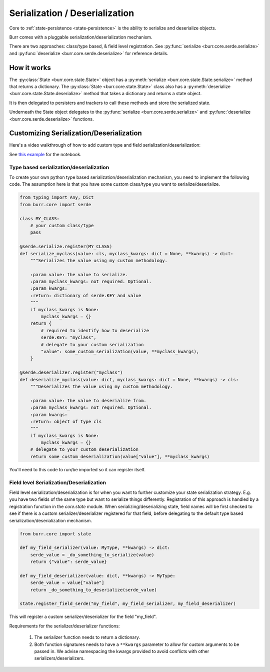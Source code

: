 .. _serde:


================================
Serialization / Deserialization
================================

Core to :ref:`state-persistence <state-persistence>` is the ability to serialize and deserialize objects.

Burr comes with a pluggable serialization/deserialization mechanism.

There are two approaches: class/type based, & field level registration. See :py:func:`serialize <burr.core.serde.serialize>` and :py:func:`deserialize <burr.core.serde.deserialize>` for reference details.

How it works
------------
The :py:class:`State <burr.core.state.State>` object has a :py:meth:`serialize <burr.core.state.State.serialize>` method that returns a dictionary.
The :py:class:`State <burr.core.state.State>` class also has a :py:meth:`deserialize <burr.core.state.State.deserialize>` method that takes a dictionary and returns a state object.

It is then delegated to persisters and trackers to call these methods and store the serialized state.

Underneath the State object delegates to the :py:func:`serialize <burr.core.serde.serialize>` and :py:func:`deserialize <burr.core.serde.deserialize>` functions.

Customizing Serialization/Deserialization
-----------------------------------------
Here's a video walkthrough of how to add custom type and field serialization/deserialization:

.. raw:: html

    <div>
        <iframe width="800" height="455" src="https://www.youtube.com/embed/Squ5IAeQBzc?si=6l6e0SJ0EqEjAW2K" title="YouTube video player" frameborder="0" allow="accelerometer; autoplay; clipboard-write; encrypted-media; gyroscope; picture-in-picture; web-share" referrerpolicy="strict-origin-when-cross-origin" allowfullscreen></iframe>
    </div>

See `this example <https://github.com/DAGWorks-Inc/burr/tree/main/examples/custom-serde>`_ for the notebook.

Type based serialization/deserialization
_____________________________________________________
To create your own python type based serialization/deserialization mechanism, you need to implement the following code. The assumption
here is that you have some custom class/type you want to serialize/deserialize.

.. code-block:: python

    from typing import Any, Dict
    from burr.core import serde

    class MY_CLASS:
        # your custom class/type
        pass

    @serde.serialize.register(MY_CLASS)
    def serialize_myclass(value: cls, myclass_kwargs: dict = None, **kwargs) -> dict:
        """Serializes the value using my custom methodology.

        :param value: the value to serialize.
        :param myclass_kwargs: not required. Optional.
        :param kwargs:
        :return: dictionary of serde.KEY and value
        """
        if myclass_kwargs is None:
            myclass_kwargs = {}
        return {
            # required to identify how to deserialize
            serde.KEY: "myclass",
            # delegate to your custom serialization
            "value": some_custom_serialization(value, **myclass_kwargs),
        }

    @serde.deserializer.register("myclass")
    def deserialize_myclass(value: dict, myclass_kwargs: dict = None, **kwargs) -> cls:
        """Deserializes the value using my custom methodology.

        :param value: the value to deserialize from.
        :param myclass_kwargs: not required. Optional.
        :param kwargs:
        :return: object of type cls
        """
        if myclass_kwargs is None:
            myclass_kwargs = {}
        # delegate to your custom deserialization
        return some_custom_deserialization(value["value"], **myclass_kwargs)

You'll need to this code to run/be imported so it can register itself.

Field level Serialization/Deserialization
_________________________________________

.. _state-field-serialization:

Field level serialization/deserialization is for when you want to further customize your state serialization
strategy. E.g. you have two fields of the same type but want to serialize things differently.
Registration of this approach is handled by a registration function in the `core.state` module.
When serializing/deserializing state, field names will be first checked to see if there is a
custom serializer/deserializer registered for that field, before delegating to the default
type based serialization/deserialization mechanism.

.. code-block:: python

        from burr.core import state

        def my_field_serializer(value: MyType, **kwargs) -> dict:
            serde_value = _do_something_to_serialize(value)
            return {"value": serde_value}

        def my_field_deserializer(value: dict, **kwargs) -> MyType:
            serde_value = value["value"]
            return _do_something_to_deserialize(serde_value)

        state.register_field_serde("my_field", my_field_serializer, my_field_deserializer)

This will register a custom serializer/deserializer for the field "my_field".

Requirements for the serializer/deserializer functions:

    1. The serializer function needs to return a dictionary.
    2. Both function signatures needs to have a ``**kwargs`` parameter to allow for custom arguments to be passed in. We advise namespacing the kwargs provided to avoid conflicts with other serializers/deserializers.
